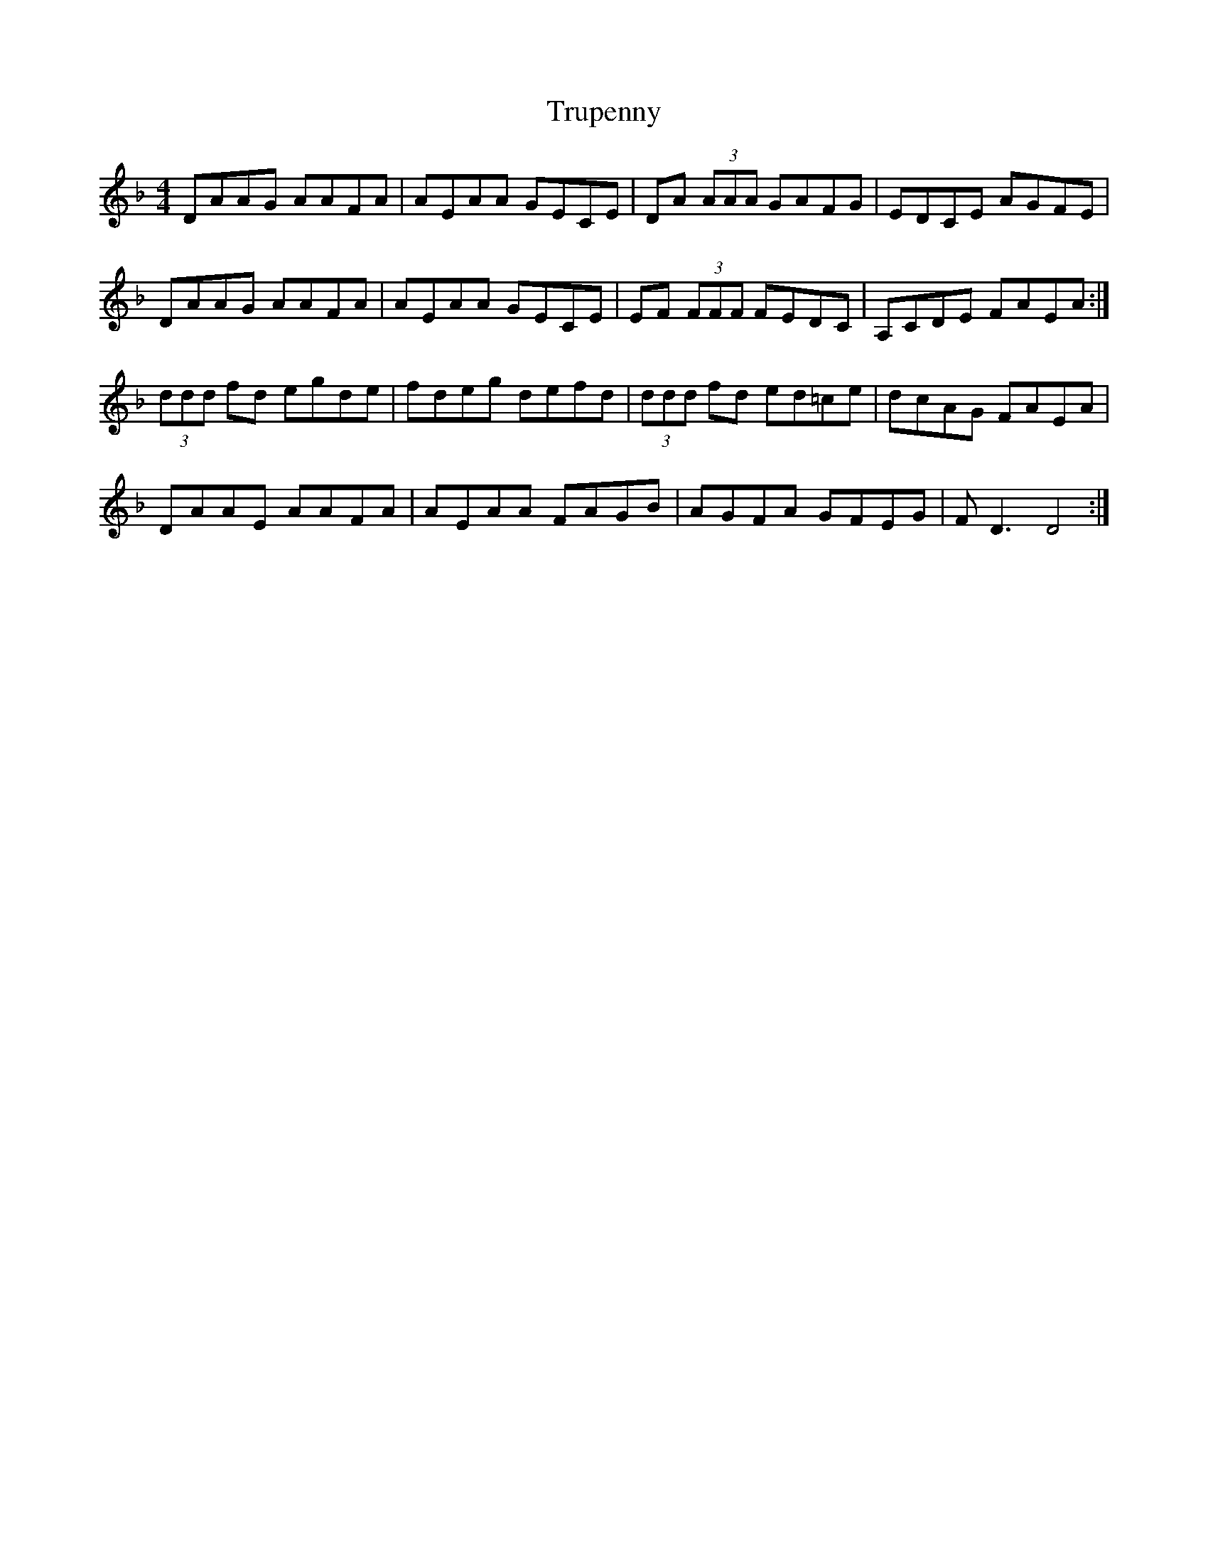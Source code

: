 X: 41248
T: Trupenny
R: reel
M: 4/4
K: Dminor
DAAG AAFA|AEAA GECE|DA (3AAA GAFG|EDCE AGFE|
DAAG AAFA|AEAA GECE|EF (3FFF FEDC|A,CDE FAEA:|
(3ddd fd egde|fdeg defd|(3ddd fd ed=ce|dcAG FAEA|
DAAE AAFA|AEAA FAGB|AGFA GFEG|FD3 D4:|

